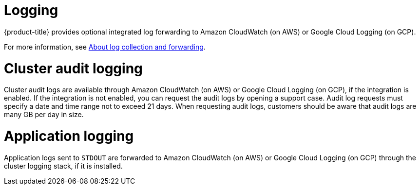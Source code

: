 // Module included in the following assemblies:
//
// * osd_architecture/osd_policy/osd-service-definition.adoc

[id="sdpolicy-logging_{context}"]
= Logging
{product-title} provides optional integrated log forwarding to Amazon CloudWatch (on AWS) or Google Cloud Logging (on GCP).

For more information, see link:https://docs.openshift.com/dedicated/observability/logging/log_collection_forwarding/log-forwarding.html[About log collection and forwarding].

[id="audit-logging_{context}"]
= Cluster audit logging
Cluster audit logs are available through Amazon CloudWatch (on AWS) or Google Cloud Logging (on GCP), if the integration is enabled. If the integration is not enabled, you can request the audit logs by opening a support case. Audit log requests must specify a date and time range not to exceed 21 days. When requesting audit logs, customers should be aware that audit logs are many GB per day in size.
[id="application-logging_{context}"]
= Application logging
Application logs sent to `STDOUT` are forwarded to Amazon CloudWatch (on AWS) or Google Cloud Logging (on GCP) through the cluster logging stack, if it is installed.

